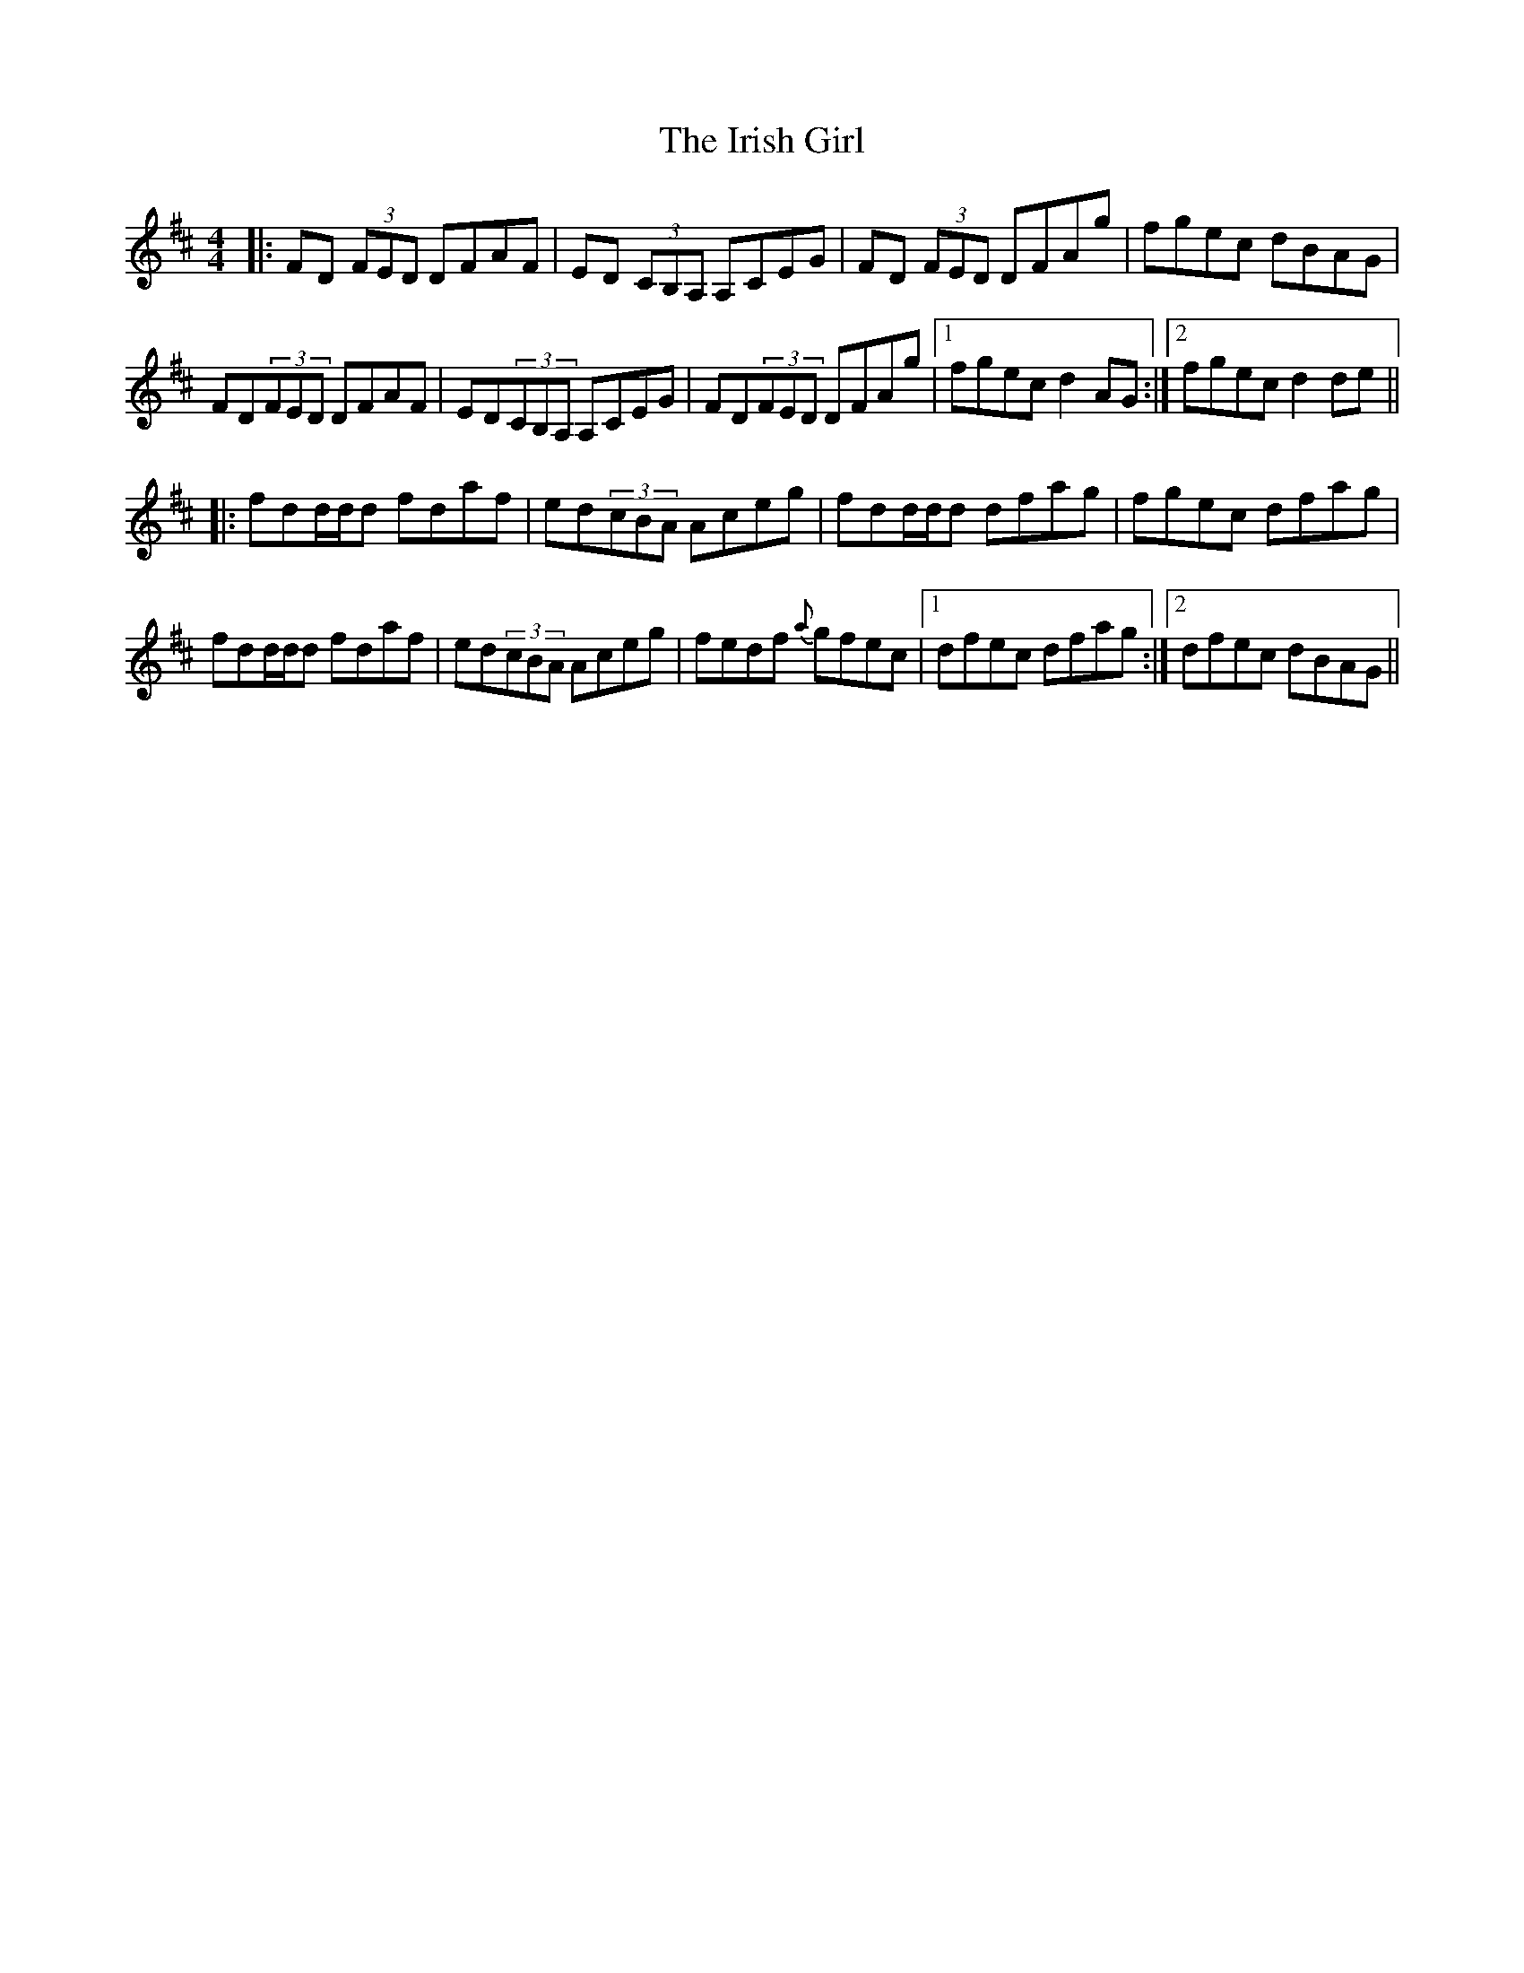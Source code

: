 X: 19084
T: Irish Girl, The
R: reel
M: 4/4
K: Dmajor
|:FD (3FED DFAF|ED (3CB,A, A,CEG|FD (3FED DFAg|fgec dBAG|
FD(3FED DFAF|ED(3CB,A, A,CEG|FD(3FED DFAg|1 fgec d2AG:|2 fgec d2de||
|:fdd/d/d fdaf|ed(3cBA Aceg|fdd/d/d dfag|fgec dfag|
fdd/d/d fdaf|ed(3cBA Aceg|fedf {a}gfec|1 dfec dfag:|2 dfec dBAG||

